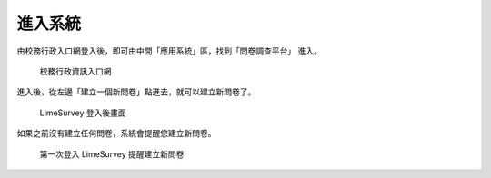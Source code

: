 進入系統
========

由校務行政入口網登入後，即可由中間「應用系統」區，找到「問卷調查平台」
進入。

.. figure:: images/02-iportal.png
    :alt: 校務行政入口網
    :scale: 60%

    校務行政資訊入口網

進入後，從左邊「建立一個新問卷」點進去，就可以建立新問卷了。

.. figure:: images/02-start-02.png
    :alt: LimeSurvey 登入後畫面
    :scale: 60%

    LimeSurvey 登入後畫面

如果之前沒有建立任何問卷，系統會提醒您建立新問卷。

.. figure:: images/02-start-01.png
    :alt: 第一次登入 LimeSurvey 提醒建立新問卷
    :scale: 60%

    第一次登入 LimeSurvey 提醒建立新問卷

